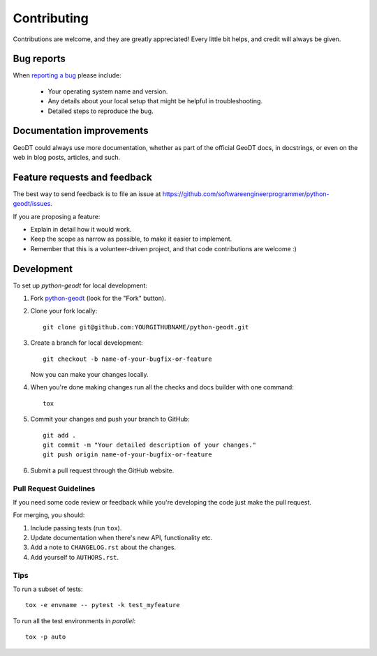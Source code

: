 ============
Contributing
============

Contributions are welcome, and they are greatly appreciated! Every
little bit helps, and credit will always be given.

Bug reports
===========

When `reporting a bug <https://github.com/softwareengineerprogrammer/python-geodt/issues>`_ please include:

    * Your operating system name and version.
    * Any details about your local setup that might be helpful in troubleshooting.
    * Detailed steps to reproduce the bug.

Documentation improvements
==========================

GeoDT could always use more documentation, whether as part of the
official GeoDT docs, in docstrings, or even on the web in blog posts,
articles, and such.

Feature requests and feedback
=============================

The best way to send feedback is to file an issue at https://github.com/softwareengineerprogrammer/python-geodt/issues.

If you are proposing a feature:

* Explain in detail how it would work.
* Keep the scope as narrow as possible, to make it easier to implement.
* Remember that this is a volunteer-driven project, and that code contributions are welcome :)

Development
===========

To set up `python-geodt` for local development:

1. Fork `python-geodt <https://github.com/softwareengineerprogrammer/python-geodt>`_
   (look for the "Fork" button).
2. Clone your fork locally::

    git clone git@github.com:YOURGITHUBNAME/python-geodt.git

3. Create a branch for local development::

    git checkout -b name-of-your-bugfix-or-feature

   Now you can make your changes locally.

4. When you're done making changes run all the checks and docs builder with one command::

    tox

5. Commit your changes and push your branch to GitHub::

    git add .
    git commit -m "Your detailed description of your changes."
    git push origin name-of-your-bugfix-or-feature

6. Submit a pull request through the GitHub website.

Pull Request Guidelines
-----------------------

If you need some code review or feedback while you're developing the code just make the pull request.

For merging, you should:

1. Include passing tests (run ``tox``).
2. Update documentation when there's new API, functionality etc.
3. Add a note to ``CHANGELOG.rst`` about the changes.
4. Add yourself to ``AUTHORS.rst``.

Tips
----

To run a subset of tests::

    tox -e envname -- pytest -k test_myfeature

To run all the test environments in *parallel*::

    tox -p auto
